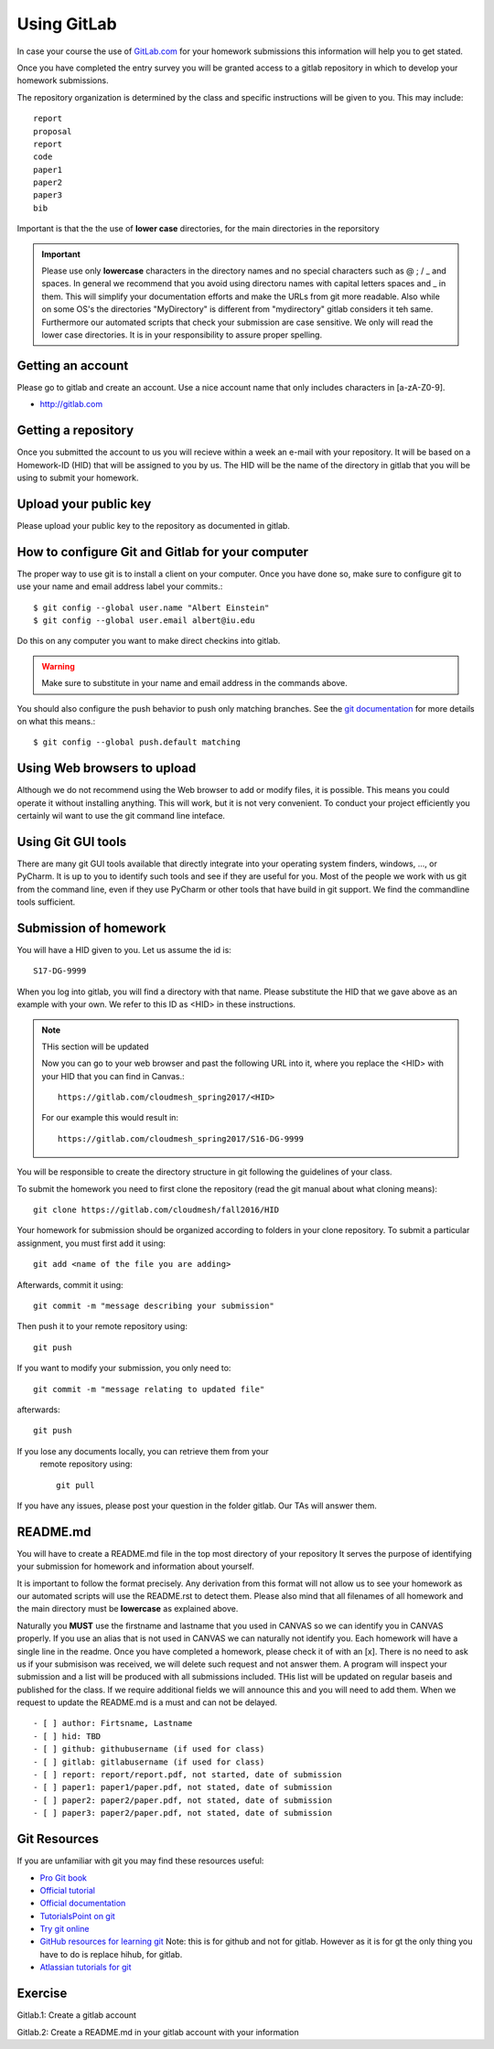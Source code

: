 
Using GitLab
======================================================================

In case your course the use of `GitLab.com <https://gitlab.com/>`_
for your homework submissions this information will help you to get stated.

Once you have completed the entry survey you will be granted access to
a gitlab repository in which to develop your homework submissions. 

The repository organization is determined by the class and specific
instructions will be given to you. This may include::

  report
  proposal
  report
  code
  paper1
  paper2
  paper3
  bib

Important is that the the use of
**lower case** directories, for the main directories in the reporsitory

.. important:: Please use only **lowercase** characters in the directory
	       names and no special characters such as @ ; / _ and
	       spaces. In general we recommend that you avoid using
	       directoru names with capital letters spaces and _ in
	       them. This will simplify your documentation efforts and
	       make the URLs from git more readable. Also while on
	       some OS's the directories "MyDirectory" is different
	       from "mydirectory" gitlab considers it teh same. 
	       Furthermore our automated scripts that check your
	       submission are case sensitive. We only will read the
	       lower case directories. It is in your responsibility to
	       assure proper spelling.
	       


Getting an account
----------------------------------------------------------------------

Please go to gitlab and create an account. Use a nice account name that
only includes characters in [a-zA-Z0-9].

* http://gitlab.com

Getting a repository
--------------------

Once you submitted the account to us you will recieve within a week an
e-mail with your repository. It will be based on a Homework-ID (HID)
that will be assigned to you by us. The HID will be the name of the
directory in gitlab that you will be using to submit your homework.

Upload your public key
----------------------

Please upload your public key to the repository as documented in gitlab.


How to configure Git and Gitlab	for your computer
-------------------------------------------------

The proper way to use git is to install a client on your
computer. Once you have done so, make sure to configure git to use
your name and email address label your commits.::

   $ git config --global user.name "Albert Einstein"
   $ git config --global user.email albert@iu.edu

Do this on any computer you want to make direct checkins into gitlab.

.. warning::

   Make sure to substitute in your name and email address in the
   commands above.


You should also configure the push behavior to push only matching
branches. See the `git documentation
<https://git-scm.com/docs/git-config>`_ for more details on what this
means.::

   $ git config --global push.default matching

Using Web browsers to upload
----------------------------

Although we do not recommend using the Web browser to add or modify
files, it is possible. This means you could operate it without
installing anything.  This will work, but it is not very
convenient. To conduct your project efficiently you certainly wil want
to use the git command line inteface.

Using Git GUI tools
-------------------

There are many git GUI tools available that directly integrate into
your operating system finders, windows, ..., or PyCharm.
It is up to you to identify such tools and see if they are useful for
you. Most of the people we work with us git from the command line, even
if they use PyCharm or other tools that have build in git support.
We find the commandline tools sufficient.



Submission of homework
----------------------

You will have a HID given to you. Let us assume the id is::

   S17-DG-9999

When you log into gitlab, you will find a directory with that
name. Please substitute the HID that we gave above as an example with
your own. We refer to this ID as <HID> in these instructions.


.. note:: THis section will be updated
	  
	  Now you can go to your web browser and past the following
	  URL into it, where you replace the <HID> with your HID that
	  you can find in Canvas.::

	    https://gitlab.com/cloudmesh_spring2017/<HID>

	  For our example this would result in::

	    https://gitlab.com/cloudmesh_spring2017/S16-DG-9999

.. note: naturally if you try the S16-DG-9999 URL it will not work ;-)

You will be responsible to create the directory structure in git
following the guidelines of your class.


To submit the homework you need to first clone the repository (read
the git manual about what cloning means)::

   git clone https://gitlab.com/cloudmesh/fall2016/HID

Your homework for submission should be organized according to folders
in your clone repository. To submit a particular assignment, you must
first add it using::

  git add <name of the file you are adding>

Afterwards, commit it using::

  git commit -m "message describing your submission"

Then push it to your remote repository using::

  git push
 
If you want to modify your submission, you only need to::

  git commit -m "message relating to updated file"

afterwards::

  git push
  
If you lose any documents locally, you can retrieve them from your
 remote repository using::

  git pull

If you have any issues, please post your question in the folder
gitlab. Our TAs will answer them.

README.md
----------

You will have to create a README.md file in the top most directory of
your repository It serves the purpose of identifying your submission
for homework and information about yourself.

It is important to follow the format precisely. Any derivation from
this format will not allow us to see your homework as our automated
scripts will use the README.rst to detect them. Please also mind that
all filenames of all homework and the main directory must be
**lowercase** as explained above.

Naturally you **MUST** use the firstname and lastname that you used in
CANVAS so we can identify you in CANVAS properly. If you use an alias
that is not used in CANVAS we can naturally not identify you. Each
homework will have a single line in the readme. Once you have
completed a homework, please check it of with an [x]. There is no need
to ask us if your submisison was received, we will delete such request
and not answer them.  A program will inspect your submission and a
list will be produced with all submissions included. THis list will be
updated on regular baseis and published for the class. If we require
additional fields we will announce this and you will need to add
them. When we request to update the README.md is a must and can not be
delayed.

::

   - [ ] author: Firtsname, Lastname
   - [ ] hid: TBD
   - [ ] github: githubusername (if used for class)
   - [ ] gitlab: gitlabusername (if used for class)
   - [ ] report: report/report.pdf, not started, date of submission
   - [ ] paper1: paper1/paper.pdf, not stated, date of submission
   - [ ] paper2: paper2/paper.pdf, not stated, date of submission
   - [ ] paper3: paper2/paper.pdf, not stated, date of submission
   



Git Resources
----------------------------------------------------------------------

If you are unfamiliar with git you may find these resources useful:

- `Pro Git book <https://git-scm.com/book/en/v2>`_
- `Official tutorial <https://git-scm.com/docs/gittutorial>`_
- `Official documentation <https://git-scm.com/doc>`_
- `TutorialsPoint on git <http://www.tutorialspoint.com/git/>`_
- `Try git online <https://try.github.io>`_
- `GitHub resources for learning git
  <https://help.github.com/articles/good-resources-for-learning-git-and-github/>`_
  Note: this is for github and not for gitlab. However as it is for gt
  the only thing you have to do is replace hihub, for gitlab.
- `Atlassian tutorials for git <https://www.atlassian.com/git/tutorials/>`_  

Exercise
--------

Gitlab.1: Create a gitlab account

Gitlab.2: Create a README.md in your gitlab account with your information

